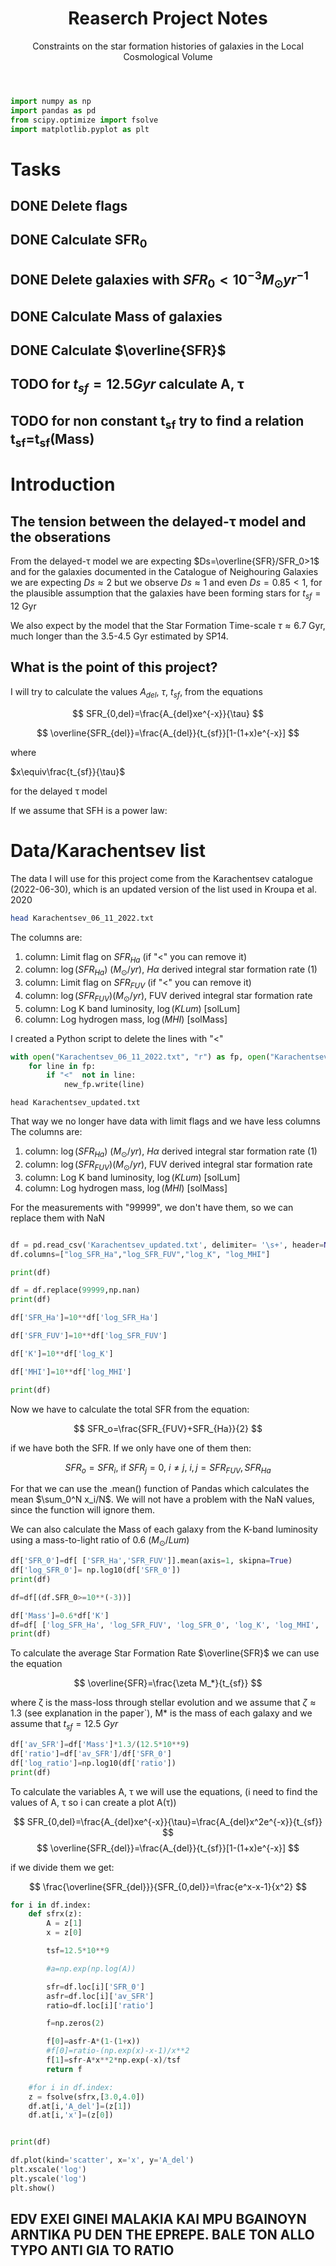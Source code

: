 #+title: Reaserch Project Notes
#+subtitle:Constraints on the star formation histories of galaxies in the Local Cosmological Volume
#+PROPERTY: header-args:python :tangle main.py
#+startup: preview


#+begin_src python :session foo
import numpy as np
import pandas as pd
from scipy.optimize import fsolve
import matplotlib.pyplot as plt
#+end_src

#+RESULTS:

* Tasks
** DONE Delete flags
** DONE Calculate SFR_0
** DONE Delete galaxies with $SFR_0<10^{-3}M_\odot yr^{-1}$
** DONE Calculate Mass of galaxies
** DONE Calculate $\overline{SFR}$
** TODO for $t_{sf}=12.5 Gyr$ calculate A, τ
** TODO for non constant t_sf try to find a relation t_sf=t_sf(Mass)



* Introduction

** The tension between the delayed-τ model and the obserations
From the delayed-τ model we are expecting $Ds=\overline{SFR}/SFR_0>1$ and for the galaxies documented in the Catalogue of Neighouring Galaxies we are expecting $Ds\approx 2$ but we observe $Ds\approx 1$ and even $Ds=0.85<1$, for the plausible assumption that the galaxies have been forming stars for $t_{sf}=12$ Gyr

We also expect by the model that the Star Formation Time-scale $\tau\approx 6.7$ Gyr, much longer than the 3.5-4.5 Gyr estimated by SP14.

** What is the point of this project?

I will try to calculate the values $A_{del},\ \tau,\ t_{sf}$, from the equations

$$
    SFR_{0,del}=\frac{A_{del}xe^{-x}}{\tau}
$$

$$
    \overline{SFR_{del}}=\frac{A_{del}}{t_{sf}}[1-(1+x)e^{-x}]
$$

where

$x\equiv\frac{t_{sf}}{\tau}$

for the delayed τ model

If we assume that SFH is a power law:



* Data/Karachentsev list

The data I will use for this project come from the Karachentsev catalogue (2022-06-30), which is an updated version of the list used in Kroupa et al. 2020

#+begin_src sh :results output
head Karachentsev_06_11_2022.txt
#+end_src

#+RESULTS:
#+begin_example
  99999   -3.07  6.43  7.05 
  -2.29   -2.03  7.58  7.92 
  99999 < -4.34  7.18  7.46 
  -2.68   -2.23  7.70  7.84 
< -5.97 < -5.84  6.44  6.65 
< -6.26 < -6.35  4.38 99999 
< -6.82   -5.67  5.59 99999 
< -6.47 < -6.38  4.75 99999 
  -1.47   -1.72  8.10  8.10 
  -4.64   -3.53  6.39  6.64 
#+end_example

The columns are:
1. column: Limit flag on $SFR_{Ha}$ (if "<" you can remove it)
2. column: $\log(SFR_{Ha})$ $(M_\odot/yr)$, $H\alpha$ derived integral star formation rate (1)
3. column: Limit flag on $SFR_{FUV}$ (if "<" you can remove it)
4. column: $\log(SFR_{FUV}) (M_\odot/yr)$, FUV derived integral star formation rate
5. column: Log K band luminosity, $\log(KLum)$ [solLum]
6. column: Log hydrogen mass, $\log(MHI)$ [solMass]


I created a Python script to delete the lines with "<"

#+begin_src python :tangle delete_lines.py
with open("Karachentsev_06_11_2022.txt", "r") as fp, open("Karachentsev_updated.txt","w") as new_fp:
    for line in fp:
        if "<"  not in line:
            new_fp.write(line)
#+end_src

#+RESULTS:
: None

#+begin_src shell
head Karachentsev_updated.txt
#+end_src

#+RESULTS:
| 99999 | -3.07 | 6.43 | 7.05 |
| -2.29 | -2.03 | 7.58 | 7.92 |
| -2.68 | -2.23 |  7.7 | 7.84 |
| -1.47 | -1.72 |  8.1 |  8.1 |
| -4.64 | -3.53 | 6.39 | 6.64 |
| -1.51 | -1.63 | 8.15 | 8.58 |
| -4.03 | -3.02 | 7.12 | 7.13 |
| -1.01 |  -0.6 | 9.48 | 8.64 |
| -0.54 | -0.45 | 9.33 | 9.18 |
| -3.67 | 99999 | 6.53 | 6.96 |

That way we no longer have data with limit flags and we have less columns
The columns are:
1. column: $\log(SFR_{Ha})$ $(M_\odot/yr)$, $H\alpha$ derived integral star formation rate (1)
2. column: $\log(SFR_{FUV}) (M_\odot/yr)$, FUV derived integral star formation rate
3. column: Log K band luminosity, $\log(KLum)$ [solLum]
4. column: Log hydrogen mass, $\log(MHI)$ [solMass]

For the measurements with "99999", we don't have them, so we can replace them with NaN

#+begin_src python :session foo :results output

df = pd.read_csv('Karachentsev_updated.txt', delimiter= '\s+', header=None)
df.columns=["log_SFR_Ha","log_SFR_FUV","log_K", "log_MHI"]

print(df)

df = df.replace(99999,np.nan)
print(df)

df['SFR_Ha']=10**df['log_SFR_Ha']

df['SFR_FUV']=10**df['log_SFR_FUV']

df['K']=10**df['log_K']

df['MHI']=10**df['log_MHI']

print(df)
#+end_src

#+RESULTS:
#+begin_example
     log_SFR_Ha  log_SFR_FUV  log_K  log_MHI
0      99999.00        -3.07   6.43     7.05
1         -2.29        -2.03   7.58     7.92
2         -2.68        -2.23   7.70     7.84
3         -1.47        -1.72   8.10     8.10
4         -4.64        -3.53   6.39     6.64
..          ...          ...    ...      ...
832       -2.18        -1.84   8.03     8.22
833       -3.57        -3.27   6.63     6.49
834       -2.06        -1.60   8.47     8.64
835       -2.23        -1.79   7.95     7.90
836       -0.45        -0.42   9.70     8.70

[837 rows x 4 columns]
     log_SFR_Ha  log_SFR_FUV  log_K  log_MHI
0           NaN        -3.07   6.43     7.05
1         -2.29        -2.03   7.58     7.92
2         -2.68        -2.23   7.70     7.84
3         -1.47        -1.72   8.10     8.10
4         -4.64        -3.53   6.39     6.64
..          ...          ...    ...      ...
832       -2.18        -1.84   8.03     8.22
833       -3.57        -3.27   6.63     6.49
834       -2.06        -1.60   8.47     8.64
835       -2.23        -1.79   7.95     7.90
836       -0.45        -0.42   9.70     8.70

[837 rows x 4 columns]
     log_SFR_Ha  log_SFR_FUV  log_K  log_MHI    SFR_Ha   SFR_FUV             K           MHI
0           NaN        -3.07   6.43     7.05       NaN  0.000851  2.691535e+06  1.122018e+07
1         -2.29        -2.03   7.58     7.92  0.005129  0.009333  3.801894e+07  8.317638e+07
2         -2.68        -2.23   7.70     7.84  0.002089  0.005888  5.011872e+07  6.918310e+07
3         -1.47        -1.72   8.10     8.10  0.033884  0.019055  1.258925e+08  1.258925e+08
4         -4.64        -3.53   6.39     6.64  0.000023  0.000295  2.454709e+06  4.365158e+06
..          ...          ...    ...      ...       ...       ...           ...           ...
832       -2.18        -1.84   8.03     8.22  0.006607  0.014454  1.071519e+08  1.659587e+08
833       -3.57        -3.27   6.63     6.49  0.000269  0.000537  4.265795e+06  3.090295e+06
834       -2.06        -1.60   8.47     8.64  0.008710  0.025119  2.951209e+08  4.365158e+08
835       -2.23        -1.79   7.95     7.90  0.005888  0.016218  8.912509e+07  7.943282e+07
836       -0.45        -0.42   9.70     8.70  0.354813  0.380189  5.011872e+09  5.011872e+08

[837 rows x 8 columns]
#+end_example

Now we have to calculate the total SFR from the equation:

$$
    SFR_o=\frac{SFR_{FUV}+SFR_{Ha}}{2}
$$

if we have both the SFR. If we only have one of them then:

$$
    SFR_o=SFR_i,\ \text{if } SFR_j=0,\ i\neq j,\ i,j=SFR_{FUV},\, SFR_{Ha}
$$

For that we can use the .mean() function of Pandas which calculates the mean $\sum_0^N x_i/N$. We will not have a problem with the NaN values, since the function will ignore them.

We can also calculate the Mass of each galaxy from the K-band luminosity using a mass-to-light ratio of 0.6 ($M_\odot/Lum$)

#+begin_src python :session foo :results output
df['SFR_0']=df[ ['SFR_Ha','SFR_FUV']].mean(axis=1, skipna=True)
df['log_SFR_0']= np.log10(df['SFR_0'])
print(df)

df=df[(df.SFR_0>=10**(-3))]

df['Mass']=0.6*df['K']
df=df[ ['log_SFR_Ha', 'log_SFR_FUV', 'log_SFR_0', 'log_K', 'log_MHI', 'SFR_Ha', 'SFR_FUV','SFR_0', 'K', 'MHI', 'Mass']]
print(df)
#+end_src

#+RESULTS:
#+begin_example
     log_SFR_Ha  log_SFR_FUV  log_K  log_MHI  ...             K           MHI     SFR_0  log_SFR_0
0           NaN        -3.07   6.43     7.05  ...  2.691535e+06  1.122018e+07  0.000851  -3.070000
1         -2.29        -2.03   7.58     7.92  ...  3.801894e+07  8.317638e+07  0.007231  -2.140827
2         -2.68        -2.23   7.70     7.84  ...  5.011872e+07  6.918310e+07  0.003989  -2.399151
3         -1.47        -1.72   8.10     8.10  ...  1.258925e+08  1.258925e+08  0.026470  -1.577254
4         -4.64        -3.53   6.39     6.64  ...  2.454709e+06  4.365158e+06  0.000159  -3.798562
..          ...          ...    ...      ...  ...           ...           ...       ...        ...
832       -2.18        -1.84   8.03     8.22  ...  1.071519e+08  1.659587e+08  0.010531  -1.977544
833       -3.57        -3.27   6.63     6.49  ...  4.265795e+06  3.090295e+06  0.000403  -3.394595
834       -2.06        -1.60   8.47     8.64  ...  2.951209e+08  4.365158e+08  0.016914  -1.771747
835       -2.23        -1.79   7.95     7.90  ...  8.912509e+07  7.943282e+07  0.011053  -1.956509
836       -0.45        -0.42   9.70     8.70  ...  5.011872e+09  5.011872e+08  0.367501  -0.434741

[837 rows x 10 columns]
     log_SFR_Ha  log_SFR_FUV  log_SFR_0  log_K  ...     SFR_0             K           MHI          Mass
1         -2.29        -2.03  -2.140827   7.58  ...  0.007231  3.801894e+07  8.317638e+07  2.281136e+07
2         -2.68        -2.23  -2.399151   7.70  ...  0.003989  5.011872e+07  6.918310e+07  3.007123e+07
3         -1.47        -1.72  -1.577254   8.10  ...  0.026470  1.258925e+08  1.258925e+08  7.553552e+07
5         -1.51        -1.63  -1.565868   8.15  ...  0.027173  1.412538e+08  3.801894e+08  8.475225e+07
7         -1.01        -0.60  -0.758314   9.48  ...  0.174456  3.019952e+09  4.365158e+08  1.811971e+09
..          ...          ...        ...    ...  ...       ...           ...           ...           ...
831         NaN        -2.89  -2.890000   7.15  ...  0.001288  1.412538e+07  7.244360e+06  8.475225e+06
832       -2.18        -1.84  -1.977544   8.03  ...  0.010531  1.071519e+08  1.659587e+08  6.429116e+07
834       -2.06        -1.60  -1.771747   8.47  ...  0.016914  2.951209e+08  4.365158e+08  1.770726e+08
835       -2.23        -1.79  -1.956509   7.95  ...  0.011053  8.912509e+07  7.943282e+07  5.347506e+07
836       -0.45        -0.42  -0.434741   9.70  ...  0.367501  5.011872e+09  5.011872e+08  3.007123e+09

[586 rows x 11 columns]
#+end_example

To calculate the average Star Formation Rate $\overline{SFR}$ we can use the equation

$$
    \overline{SFR}=\frac{\zeta M_*}{t_{sf}}
$$

where ζ is the mass-loss through stellar evolution and we assume that $\zeta\approx 1.3$ (see explanation in the paper`), M* is the mass of each galaxy and we assume that $t_{sf}=12.5\ Gyr$

#+begin_src python :session foo :results output
df['av_SFR']=df['Mass']*1.3/(12.5*10**9)
df['ratio']=df['av_SFR']/df['SFR_0']
df['log_ratio']=np.log10(df['ratio'])
print(df)
#+end_src

#+RESULTS:
#+begin_example
     log_SFR_Ha  log_SFR_FUV  log_SFR_0  log_K  ...          Mass    av_SFR     ratio  log_ratio
1         -2.29        -2.03  -2.140827   7.58  ...  2.281136e+07  0.002372  0.328104  -0.483988
2         -2.68        -2.23  -2.399151   7.70  ...  3.007123e+07  0.003127  0.784034  -0.105665
3         -1.47        -1.72  -1.577254   8.10  ...  7.553552e+07  0.007856  0.296783  -0.527561
5         -1.51        -1.63  -1.565868   8.15  ...  8.475225e+07  0.008814  0.324379  -0.488947
7         -1.01        -0.60  -0.758314   9.48  ...  1.811971e+09  0.188445  1.080185   0.033498
..          ...          ...        ...    ...  ...           ...       ...       ...        ...
831         NaN        -2.89  -2.890000   7.15  ...  8.475225e+06  0.000881  0.684202  -0.164815
832       -2.18        -1.84  -1.977544   8.03  ...  6.429116e+07  0.006686  0.634934  -0.197271
834       -2.06        -1.60  -1.771747   8.47  ...  1.770726e+08  0.018416  1.088759   0.036932
835       -2.23        -1.79  -1.956509   7.95  ...  5.347506e+07  0.005561  0.503146  -0.298306
836       -0.45        -0.42  -0.434741   9.70  ...  3.007123e+09  0.312741  0.850992  -0.070074

[586 rows x 14 columns]
#+end_example

To calculate the variables A, τ we will use the equations, (i need to find the values of A, τ so i can create a plot A(τ))

$$
    SFR_{0,del}=\frac{A_{del}xe^{-x}}{\tau}=\frac{A_{del}x^2e^{-x}}{t_{sf}}
$$
$$
\overline{SFR_{del}}=\frac{A_{del}}{t_{sf}}[1-(1+x)e^{-x}]
$$

if we divide them we get:

$$
    \frac{\overline{SFR_{del}}}{SFR_{0,del}}=\frac{e^x-x-1}{x^2}
$$

#+begin_src python :session foo :results output
for i in df.index:
    def sfrx(z):
        A = z[1]
        x = z[0]

        tsf=12.5*10**9

        #a=np.exp(np.log(A))

        sfr=df.loc[i]['SFR_0']
        asfr=df.loc[i]['av_SFR']
        ratio=df.loc[i]['ratio']

        f=np.zeros(2)

        f[0]=asfr-A*(1-(1+x))
        #f[0]=ratio-(np.exp(x)-x-1)/x**2
        f[1]=sfr-A*x**2*np.exp(-x)/tsf
        return f

    #for i in df.index:
    z = fsolve(sfrx,[3.0,4.0])
    df.at[i,'A_del']=(z[1])
    df.at[i,'x']=(z[0])


print(df)

df.plot(kind='scatter', x='x', y='A_del')
plt.xscale('log')
plt.yscale('log')
plt.show()
#+end_src

#+RESULTS:
#+begin_example
/tmp/babel-BXgfgm/python-fn2sdW:6: RuntimeWarning: invalid value encountered in log
  a=np.exp(np.log(A))
/usr/lib/python3/dist-packages/scipy/optimize/minpack.py:175: RuntimeWarning: The iteration is not making good progress, as measured by the
  improvement from the last five Jacobian evaluations.
  warnings.warn(msg, RuntimeWarning)
/usr/lib/python3/dist-packages/scipy/optimize/minpack.py:175: RuntimeWarning: The iteration is not making good progress, as measured by the
  improvement from the last ten iterations.
  warnings.warn(msg, RuntimeWarning)
     log_SFR_Ha  log_SFR_FUV  log_SFR_0  log_K  log_MHI    SFR_Ha   SFR_FUV     SFR_0             K           MHI          Mass    av_SFR     ratio  log_ratio     A_del         x
1         -2.29        -2.03  -2.140827   7.58     7.92  0.005129  0.009333  0.007231  3.801894e+07  8.317638e+07  2.281136e+07  0.002372  0.328104  -0.483988  0.029735 -0.079736
2         -2.68        -2.23  -2.399151   7.70     7.84  0.002089  0.005888  0.003989  5.011872e+07  6.918310e+07  3.007123e+07  0.003127  0.784034  -0.105665  0.036879 -0.084792
3         -1.47        -1.72  -1.577254   8.10     8.10  0.033884  0.019055  0.026470  1.258925e+08  1.258925e+08  7.553552e+07  0.007856  0.296783  -0.527561  0.067176 -0.117099
5         -1.51        -1.63  -1.565868   8.15     8.58  0.030903  0.023442  0.027173  1.412538e+08  3.801894e+08  8.475225e+07  0.008814  0.324379  -0.488947  0.220473 -0.039695
7         -1.01        -0.60  -0.758314   9.48     8.64  0.097724  0.251189  0.174456  3.019952e+09  4.365158e+08  1.811971e+09  0.188445  1.080185   0.033498  3.958384  3.029696
..          ...          ...        ...    ...      ...       ...       ...       ...           ...           ...           ...       ...       ...        ...       ...       ...
831         NaN        -2.89  -2.890000   7.15     6.86       NaN  0.001288  0.001288  1.412538e+07  7.244360e+06  8.475225e+06  0.000881  0.684202  -0.164815 -0.028400  0.031055
832       -2.18        -1.84  -1.977544   8.03     8.22  0.006607  0.014454  0.010531  1.071519e+08  1.659587e+08  6.429116e+07  0.006686  0.634934  -0.197271  0.047049 -0.142081
834       -2.06        -1.60  -1.771747   8.47     8.64  0.008710  0.025119  0.016914  2.951209e+08  4.365158e+08  1.770726e+08  0.018416  1.088759   0.036932 -0.058901  0.312864
835       -2.23        -1.79  -1.956509   7.95     7.90  0.005888  0.016218  0.011053  8.912509e+07  7.943282e+07  5.347506e+07  0.005561  0.503146  -0.298306  0.053433 -0.104291
836       -0.45        -0.42  -0.434741   9.70     8.70  0.354813  0.380189  0.367501  5.011872e+09  5.011872e+08  3.007123e+09  0.312741  0.850992  -0.070074  3.957958  3.029998

[586 rows x 16 columns]
#+end_example

** *EDV EXEI GINEI MALAKIA KAI MPU BGAINOYN ARNTIKA PU DEN THE EPREPE. BALE TON ALLO TYPO ANTI GIA TO RATIO*
